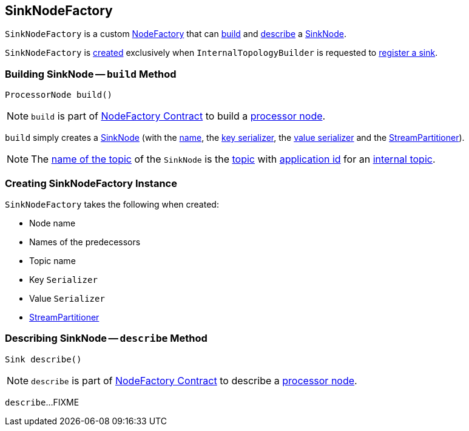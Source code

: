 == [[SinkNodeFactory]] SinkNodeFactory

`SinkNodeFactory` is a custom <<kafka-streams-internals-InternalTopologyBuilder-NodeFactory.adoc#, NodeFactory>> that can <<build, build>> and <<describe, describe>> a <<kafka-streams-internals-SinkNode.adoc#, SinkNode>>.

`SinkNodeFactory` is <<creating-instance, created>> exclusively when `InternalTopologyBuilder` is requested to <<kafka-streams-internals-InternalTopologyBuilder.adoc#addSink, register a sink>>.

=== [[build]] Building SinkNode -- `build` Method

[source, java]
----
ProcessorNode build()
----

NOTE: `build` is part of link:kafka-streams-internals-InternalTopologyBuilder-NodeFactory.adoc#build[NodeFactory Contract] to build a <<kafka-streams-internals-ProcessorNode.adoc#, processor node>>.

`build` simply creates a link:kafka-streams-internals-SinkNode.adoc#creating-instance[SinkNode] (with the link:kafka-streams-internals-InternalTopologyBuilder-NodeFactory.adoc#name[name], the <<keySerializer, key serializer>>, the <<valSerializer, value serializer>> and the <<partitioner, StreamPartitioner>>).

NOTE: The link:kafka-streams-internals-SinkNode.adoc#name[name of the topic] of the `SinkNode` is the <<topic, topic>> with link:kafka-streams-internals-InternalTopologyBuilder.adoc#decorateTopic[application id] for an link:kafka-streams-internals-InternalTopologyBuilder.adoc#internalTopicNames[internal topic].

=== [[creating-instance]] Creating SinkNodeFactory Instance

`SinkNodeFactory` takes the following when created:

* [[name]] Node name
* [[predecessors]] Names of the predecessors
* [[topic]] Topic name
* [[keySerializer]] Key `Serializer`
* [[valSerializer]] Value `Serializer`
* [[partitioner]] link:kafka-streams-StreamPartitioner.adoc[StreamPartitioner]

=== [[describe]] Describing SinkNode -- `describe` Method

[source, java]
----
Sink describe()
----

NOTE: `describe` is part of link:kafka-streams-internals-InternalTopologyBuilder-NodeFactory.adoc#describe[NodeFactory Contract] to describe a <<kafka-streams-internals-ProcessorNode.adoc#, processor node>>.

`describe`...FIXME
